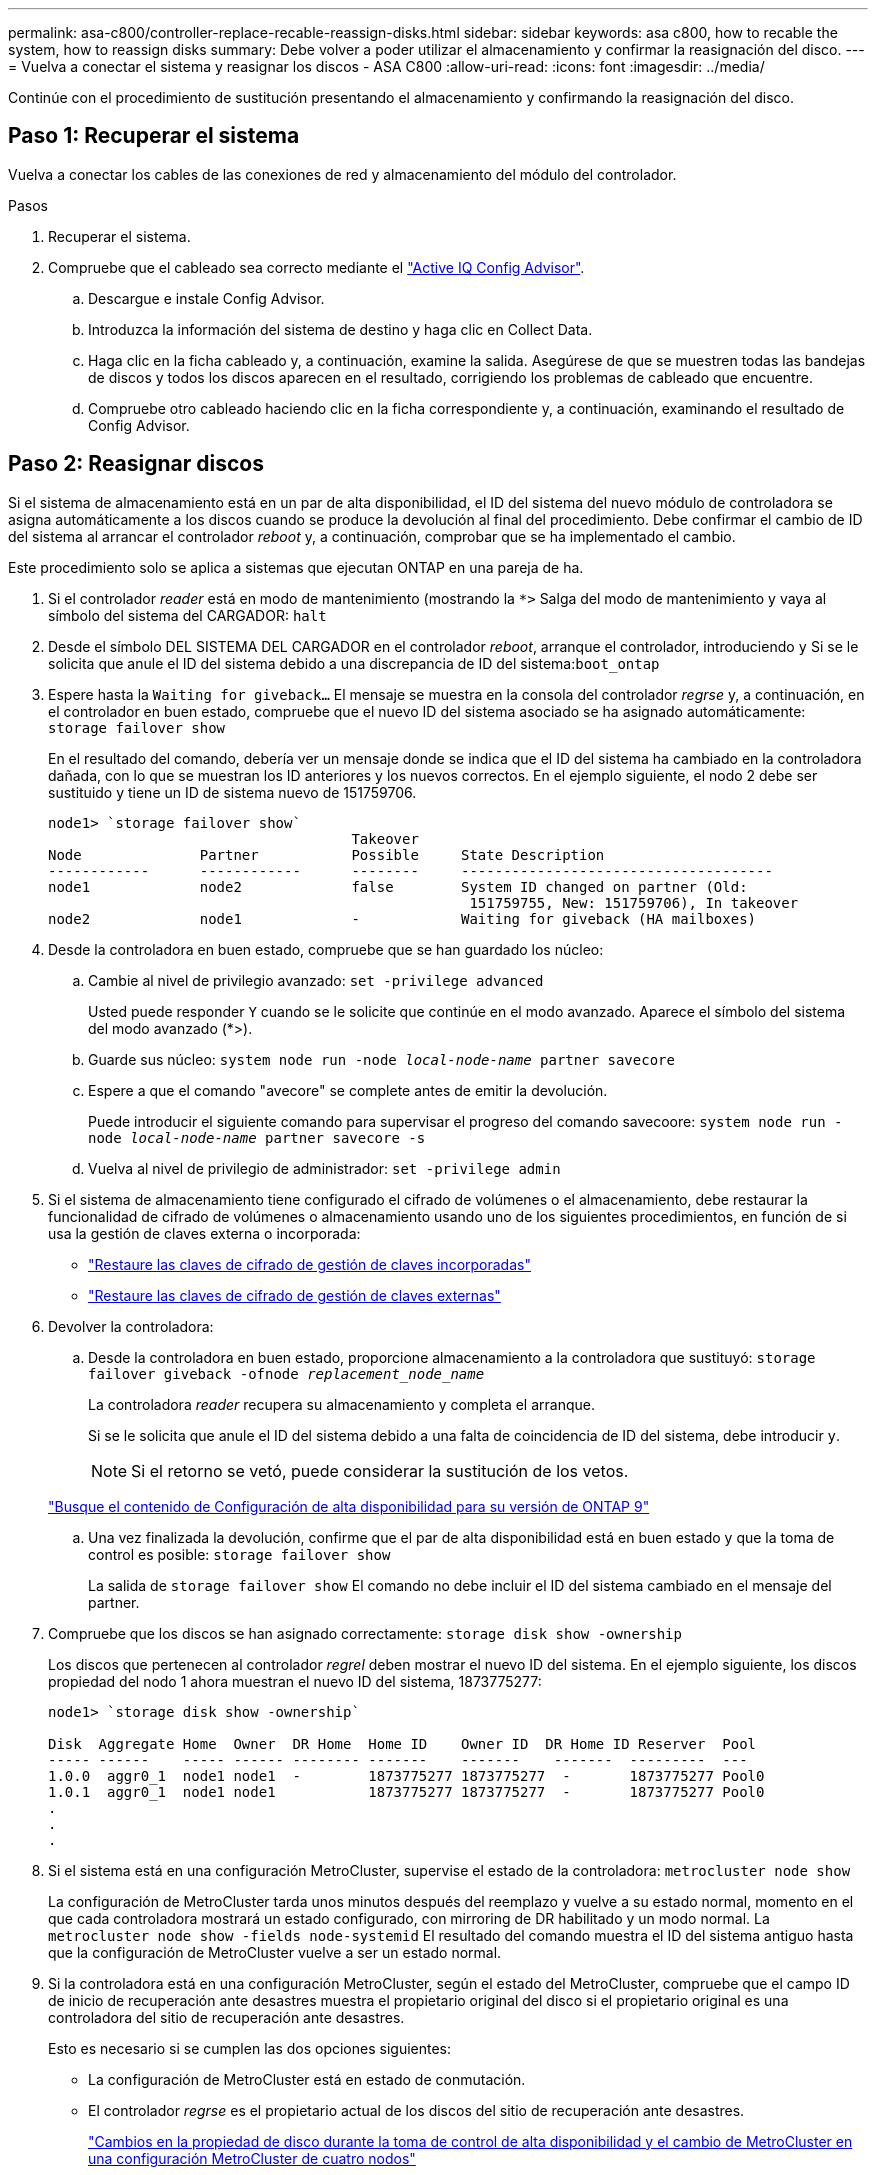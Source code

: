 ---
permalink: asa-c800/controller-replace-recable-reassign-disks.html 
sidebar: sidebar 
keywords: asa c800, how to recable the system, how to reassign disks 
summary: Debe volver a poder utilizar el almacenamiento y confirmar la reasignación del disco. 
---
= Vuelva a conectar el sistema y reasignar los discos - ASA C800
:allow-uri-read: 
:icons: font
:imagesdir: ../media/


[role="lead"]
Continúe con el procedimiento de sustitución presentando el almacenamiento y confirmando la reasignación del disco.



== Paso 1: Recuperar el sistema

Vuelva a conectar los cables de las conexiones de red y almacenamiento del módulo del controlador.

.Pasos
. Recuperar el sistema.
. Compruebe que el cableado sea correcto mediante el https://mysupport.netapp.com/site/tools/tool-eula/activeiq-configadvisor["Active IQ Config Advisor"].
+
.. Descargue e instale Config Advisor.
.. Introduzca la información del sistema de destino y haga clic en Collect Data.
.. Haga clic en la ficha cableado y, a continuación, examine la salida. Asegúrese de que se muestren todas las bandejas de discos y todos los discos aparecen en el resultado, corrigiendo los problemas de cableado que encuentre.
.. Compruebe otro cableado haciendo clic en la ficha correspondiente y, a continuación, examinando el resultado de Config Advisor.






== Paso 2: Reasignar discos

Si el sistema de almacenamiento está en un par de alta disponibilidad, el ID del sistema del nuevo módulo de controladora se asigna automáticamente a los discos cuando se produce la devolución al final del procedimiento. Debe confirmar el cambio de ID del sistema al arrancar el controlador _reboot_ y, a continuación, comprobar que se ha implementado el cambio.

Este procedimiento solo se aplica a sistemas que ejecutan ONTAP en una pareja de ha.

. Si el controlador _reader_ está en modo de mantenimiento (mostrando la `*>` Salga del modo de mantenimiento y vaya al símbolo del sistema del CARGADOR: `halt`
. Desde el símbolo DEL SISTEMA DEL CARGADOR en el controlador _reboot_, arranque el controlador, introduciendo `y` Si se le solicita que anule el ID del sistema debido a una discrepancia de ID del sistema:``boot_ontap``
. Espere hasta la `Waiting for giveback...` El mensaje se muestra en la consola del controlador _regrse_ y, a continuación, en el controlador en buen estado, compruebe que el nuevo ID del sistema asociado se ha asignado automáticamente: `storage failover show`
+
En el resultado del comando, debería ver un mensaje donde se indica que el ID del sistema ha cambiado en la controladora dañada, con lo que se muestran los ID anteriores y los nuevos correctos. En el ejemplo siguiente, el nodo 2 debe ser sustituido y tiene un ID de sistema nuevo de 151759706.

+
[listing]
----
node1> `storage failover show`
                                    Takeover
Node              Partner           Possible     State Description
------------      ------------      --------     -------------------------------------
node1             node2             false        System ID changed on partner (Old:
                                                  151759755, New: 151759706), In takeover
node2             node1             -            Waiting for giveback (HA mailboxes)
----
. Desde la controladora en buen estado, compruebe que se han guardado los núcleo:
+
.. Cambie al nivel de privilegio avanzado: `set -privilege advanced`
+
Usted puede responder `Y` cuando se le solicite que continúe en el modo avanzado. Aparece el símbolo del sistema del modo avanzado (*>).

.. Guarde sus núcleo: `system node run -node _local-node-name_ partner savecore`
.. Espere a que el comando "avecore" se complete antes de emitir la devolución.
+
Puede introducir el siguiente comando para supervisar el progreso del comando savecoore: `system node run -node _local-node-name_ partner savecore -s`

.. Vuelva al nivel de privilegio de administrador: `set -privilege admin`


. Si el sistema de almacenamiento tiene configurado el cifrado de volúmenes o el almacenamiento, debe restaurar la funcionalidad de cifrado de volúmenes o almacenamiento usando uno de los siguientes procedimientos, en función de si usa la gestión de claves externa o incorporada:
+
** https://docs.netapp.com/us-en/ontap/encryption-at-rest/restore-onboard-key-management-encryption-keys-task.html["Restaure las claves de cifrado de gestión de claves incorporadas"^]
** https://docs.netapp.com/us-en/ontap/encryption-at-rest/restore-external-encryption-keys-93-later-task.html["Restaure las claves de cifrado de gestión de claves externas"^]


. Devolver la controladora:
+
.. Desde la controladora en buen estado, proporcione almacenamiento a la controladora que sustituyó: `storage failover giveback -ofnode _replacement_node_name_`
+
La controladora _reader_ recupera su almacenamiento y completa el arranque.

+
Si se le solicita que anule el ID del sistema debido a una falta de coincidencia de ID del sistema, debe introducir `y`.

+

NOTE: Si el retorno se vetó, puede considerar la sustitución de los vetos.

+
http://mysupport.netapp.com/documentation/productlibrary/index.html?productID=62286["Busque el contenido de Configuración de alta disponibilidad para su versión de ONTAP 9"]

.. Una vez finalizada la devolución, confirme que el par de alta disponibilidad está en buen estado y que la toma de control es posible: `storage failover show`
+
La salida de `storage failover show` El comando no debe incluir el ID del sistema cambiado en el mensaje del partner.



. Compruebe que los discos se han asignado correctamente: `storage disk show -ownership`
+
Los discos que pertenecen al controlador _regrel_ deben mostrar el nuevo ID del sistema. En el ejemplo siguiente, los discos propiedad del nodo 1 ahora muestran el nuevo ID del sistema, 1873775277:

+
[listing]
----
node1> `storage disk show -ownership`

Disk  Aggregate Home  Owner  DR Home  Home ID    Owner ID  DR Home ID Reserver  Pool
----- ------    ----- ------ -------- -------    -------    -------  ---------  ---
1.0.0  aggr0_1  node1 node1  -        1873775277 1873775277  -       1873775277 Pool0
1.0.1  aggr0_1  node1 node1           1873775277 1873775277  -       1873775277 Pool0
.
.
.
----
. Si el sistema está en una configuración MetroCluster, supervise el estado de la controladora: `metrocluster node show`
+
La configuración de MetroCluster tarda unos minutos después del reemplazo y vuelve a su estado normal, momento en el que cada controladora mostrará un estado configurado, con mirroring de DR habilitado y un modo normal. La `metrocluster node show -fields node-systemid` El resultado del comando muestra el ID del sistema antiguo hasta que la configuración de MetroCluster vuelve a ser un estado normal.

. Si la controladora está en una configuración MetroCluster, según el estado del MetroCluster, compruebe que el campo ID de inicio de recuperación ante desastres muestra el propietario original del disco si el propietario original es una controladora del sitio de recuperación ante desastres.
+
Esto es necesario si se cumplen las dos opciones siguientes:

+
** La configuración de MetroCluster está en estado de conmutación.
** El controlador _regrse_ es el propietario actual de los discos del sitio de recuperación ante desastres.
+
https://docs.netapp.com/us-en/ontap-metrocluster/manage/concept_understanding_mcc_data_protection_and_disaster_recovery.html#disk-ownership-changes-during-ha-takeover-and-metrocluster-switchover-in-a-four-node-metrocluster-configuration["Cambios en la propiedad de disco durante la toma de control de alta disponibilidad y el cambio de MetroCluster en una configuración MetroCluster de cuatro nodos"]



. Si su sistema está en una configuración MetroCluster, compruebe que cada controladora está configurada: `metrocluster node show - fields configuration-state`
+
[listing]
----
node1_siteA::> metrocluster node show -fields configuration-state

dr-group-id            cluster node           configuration-state
-----------            ---------------------- -------------- -------------------
1 node1_siteA          node1mcc-001           configured
1 node1_siteA          node1mcc-002           configured
1 node1_siteB          node1mcc-003           configured
1 node1_siteB          node1mcc-004           configured

4 entries were displayed.
----
. Compruebe que los volúmenes esperados estén presentes para cada controladora: `vol show -node node-name`
. Si deshabilitó la toma de control automática al reiniciar, habilite esa función desde la controladora en buen estado: `storage failover modify -node replacement-node-name -onreboot true`

